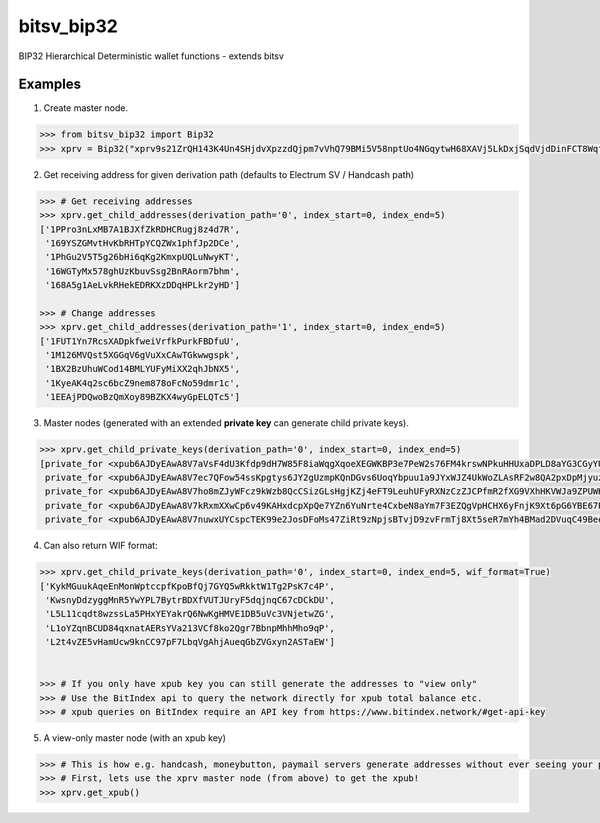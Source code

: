 bitsv_bip32
============

BIP32 Hierarchical Deterministic wallet functions - extends bitsv

Examples
---------

1. Create master node.

.. code-block:: python

    >>> from bitsv_bip32 import Bip32
    >>> xprv = Bip32("xprv9s21ZrQH143K4Un4SHjdvXpzzdQjpm7vVhQ79BMi5V58nptUo4NGqytwH68XAVj5LkDxjSqdVjdDinFCT8WqfBT7zigdtaGcrffTmBdwFH5")


2. Get receiving address for given derivation path (defaults to Electrum SV / Handcash path)

.. code-block:: python

    >>> # Get receiving addresses
    >>> xprv.get_child_addresses(derivation_path='0', index_start=0, index_end=5)
    ['1PPro3nLxMB7A1BJXfZkRDHCRugj8z4d7R',
     '169YSZGMvtHvKbRHTpYCQZWx1phfJp2DCe',
     '1PhGu2V5T5g26bHi6qKg2KmxpUQLuNwyKT',
     '16WGTyMx578ghUzKbuvSsg2BnRAorm7bhm',
     '168A5g1AeLvkRHekEDRKXzDDqHPLkr2yHD']

    >>> # Change addresses
    >>> xprv.get_child_addresses(derivation_path='1', index_start=0, index_end=5)
    ['1FUT1Yn7RcsXADpkfweiVrfkPurkFBDfuU',
     '1M126MVQst5XGGqV6gVuXxCAwTGkwwgspk',
     '1BX2BzUhuWCod14BMLYUFyMiXX2qhJbNX5',
     '1KyeAK4q2sc6bcZ9nem878oFcNo59dmr1c',
     '1EEAjPDQwoBzQmXoy89BZKX4wyGpELQTc5']

3. Master nodes (generated with an extended **private key** can generate child private keys).

.. code-block:: python

    >>> xprv.get_child_private_keys(derivation_path='0', index_start=0, index_end=5)
    [private_for <xpub6AJDyEAwA8V7aVsF4dU3Kfdp9dH7W85F8iaWqgXqoeXEGWKBP3e7PeW2s76FM4krswNPkuHHUxaDPLD8aYG3CGyYU539MpHUsWCXk2W4pfV>,
     private_for <xpub6AJDyEAwA8V7ec7QFow54ssKpgtys6JY2gUzmpKQnDGvs6UoqYbpuu1a9JYxWJZ4UkWoZLAsRF2w8QA2pxDpMjyuzHDmYMTB7mpuPk5bpM5>,
     private_for <xpub6AJDyEAwA8V7ho8mZJyWFcz9kWzb8QcCSizGLsHgjKZj4eFT9LeuhUFyRXNzCzZJCPfmR2fXG9VXhHKVWJa9ZPUWK89rmjdkhTbQDUTTLfA>,
     private_for <xpub6AJDyEAwA8V7kRxmXXwCp6v49KAHxdcpXpQe7YZn6YuNrte4CxbeN8aYm7F3EZQgVpHCHX6yFnjK9Xt6pG6YBE67PefKPizpCYn2H33XCE7>,
     private_for <xpub6AJDyEAwA8V7nuwxUYCspcTEK99e2JosDFoMs47ZiRt9zNpjsBTvjD9zvFrmTj8Xt5seR7mYh4BMad2DVuqC49BeeKuP6Fgkj3XxHQv8f5Y>]


4. Can also return WIF format:

.. code-block:: python

    >>> xprv.get_child_private_keys(derivation_path='0', index_start=0, index_end=5, wif_format=True)
    ['KykMGuukAqeEnMonWptccpfKpoBfQj7GYQ5wRkktW1Tg2PsK7c4P',
     'KwsnyDdzyggMnR5YwYPL7BytrBDXfVUTJUryF5dqjnqC67cDCkDU',
     'L5L11cqdt8wzssLa5PHxYEYakrQ6NwKgHMVE1DB5uVc3VNjetwZG',
     'L1oYZqnBCUD84qxnatAERsYVa213VCf8ko2Qgr7BbnpMhhMho9qP',
     'L2t4vZE5vHamUcw9knCC97pF7LbqVgAhjAueqGbZVGxyn2ASTaEW']


    >>> # If you only have xpub key you can still generate the addresses to "view only"
    >>> # Use the BitIndex api to query the network directly for xpub total balance etc.
    >>> # xpub queries on BitIndex require an API key from https://www.bitindex.network/#get-api-key

5. A view-only master node (with an xpub key)

.. code-block:: python

    >>> # This is how e.g. handcash, moneybutton, paymail servers generate addresses without ever seeing your private key.
    >>> # First, lets use the xprv master node (from above) to get the xpub!
    >>> xprv.get_xpub()
